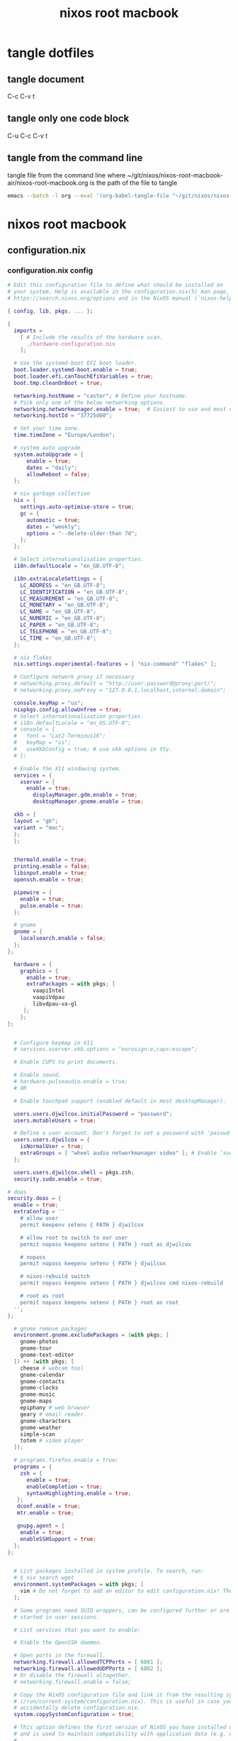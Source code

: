 #+TITLE: nixos root macbook
#+STARTUP: content
#+STARTUP: overview hideblocks
#+OPTIONS: num:nil author:nil
#+PROPERTY: header-args :mkdirp yes
* tangle dotfiles
** tangle document

C-c C-v t

** tangle only one code block

C-u C-c C-v t

** tangle from the command line

tangle file from the command line
where ~/git/nixos/nixos-root-macbook-air/nixos-root-macbook.org is the path of the file to tangle

#+begin_src sh
emacs --batch -l org --eval '(org-babel-tangle-file "~/git/nixos/nixos-root-macbook-air/nixos-root-macbook.org")'
#+end_src

* nixos root macbook
** configuration.nix
*** configuration.nix config

#+NAME: configuration.nix
#+BEGIN_SRC nix
# Edit this configuration file to define what should be installed on
# your system. Help is available in the configuration.nix(5) man page, on
# https://search.nixos.org/options and in the NixOS manual (`nixos-help`).

{ config, lib, pkgs, ... }:

{
  imports =
    [ # Include the results of the hardware scan.
      ./hardware-configuration.nix
    ];

  # Use the systemd-boot EFI boot loader.
  boot.loader.systemd-boot.enable = true;
  boot.loader.efi.canTouchEfiVariables = true;
  boot.tmp.cleanOnBoot = true;

  networking.hostName = "castor"; # Define your hostname.
  # Pick only one of the below networking options.
  networking.networkmanager.enable = true;  # Easiest to use and most distros use this by default.
  networking.hostId = "37725d60";

  # Set your time zone.
  time.timeZone = "Europe/London";

  # system auto upgrade
  system.autoUpgrade = {
      enable = true;
      dates = "daily";
      allowReboot = false;
  };

  # nix garbage collection
  nix = {
    settings.auto-optimise-store = true;
    gc = {
      automatic = true;
      dates = "weekly";
      options = "--delete-older-than 7d";
    };
  };

  # Select internationalisation properties.
  i18n.defaultLocale = "en_GB.UTF-8";

  i18n.extraLocaleSettings = {
    LC_ADDRESS = "en_GB.UTF-8";
    LC_IDENTIFICATION = "en_GB.UTF-8";
    LC_MEASUREMENT = "en_GB.UTF-8";
    LC_MONETARY = "en_GB.UTF-8";
    LC_NAME = "en_GB.UTF-8";
    LC_NUMERIC = "en_GB.UTF-8";
    LC_PAPER = "en_GB.UTF-8";
    LC_TELEPHONE = "en_GB.UTF-8";
    LC_TIME = "en_GB.UTF-8";
  };

  # nix flakes
  nix.settings.experimental-features = [ "nix-command" "flakes" ];

  # Configure network proxy if necessary
  # networking.proxy.default = "http://user:password@proxy:port/";
  # networking.proxy.noProxy = "127.0.0.1,localhost,internal.domain";

  console.keyMap = "us";
  nixpkgs.config.allowUnfree = true;
  # Select internationalisation properties.
  # i18n.defaultLocale = "en_US.UTF-8";
  # console = {
  #   font = "Lat2-Terminus16";
  #   keyMap = "us";
  #   useXkbConfig = true; # use xkb.options in tty.
  # };

  # Enable the X11 windowing system.
  services = {
    xserver = {
      enable = true;
        displayManager.gdm.enable = true;
        desktopManager.gnome.enable = true;

  xkb = {
  layout = "gb";
  variant = "mac";
  };
  };


  thermald.enable = true;
  printing.enable = false;
  libinput.enable = true;
  openssh.enable = true;

  pipewire = {
    enable = true;
    pulse.enable = true;
  };

  # gnome
  gnome = {
    localsearch.enable = false;
  };
};

  hardware = {
    graphics = {
      enable = true;
      extraPackages = with pkgs; [
        vaapiIntel
        vaapiVdpau
        libvdpau-va-gl
     ];
    };
};
  

  # Configure keymap in X11
  # services.xserver.xkb.options = "eurosign:e,caps:escape";

  # Enable CUPS to print documents.

  # Enable sound.
  # hardware.pulseaudio.enable = true;
  # OR

  # Enable touchpad support (enabled default in most desktopManager).

  users.users.djwilcox.initialPassword = "password";
  users.mutableUsers = true;

  # Define a user account. Don't forget to set a password with ‘passwd’.
  users.users.djwilcox = {
    isNormalUser = true;
    extraGroups = [ "wheel audio networkmanager video" ]; # Enable ‘sudo’ for the user.
  };

  users.users.djwilcox.shell = pkgs.zsh;
  security.sudo.enable = true;

# doas
security.doas = {
  enable = true;
  extraConfig = ''
    # allow user
    permit keepenv setenv { PATH } djwilcox
    
    # allow root to switch to our user
    permit nopass keepenv setenv { PATH } root as djwilcox

    # nopass
    permit nopass keepenv setenv { PATH } djwilcox

    # nixos-rebuild switch
    permit nopass keepenv setenv { PATH } djwilcox cmd nixos-rebuild
    
    # root as root
    permit nopass keepenv setenv { PATH } root as root
  '';
};

  # gnome remove packages
  environment.gnome.excludePackages = (with pkgs; [
    gnome-photos
    gnome-tour
    gnome-text-editor
  ]) ++ (with pkgs; [
    cheese # webcam tool
    gnome-calendar
    gnome-contacts
    gnome-clocks
    gnome-music
    gnome-maps
    epiphany # web browser
    geary # email reader
    gnome-characters
    gnome-weather
    simple-scan
    totem # video player
  ]);

  # programs.firefox.enable = true;
  programs = {
    zsh = {
      enable = true;
      enableCompletion = true;
      syntaxHighlighting.enable = true;
   };
   dconf.enable = true;
   mtr.enable = true;

   gnupg.agent = {
    enable = true;
    enableSSHSupport = true;
  };
};


  # List packages installed in system profile. To search, run:
  # $ nix search wget
  environment.systemPackages = with pkgs; [
    vim # Do not forget to add an editor to edit configuration.nix! The Nano editor is also installed by default.
  ];

  # Some programs need SUID wrappers, can be configured further or are
  # started in user sessions.

  # List services that you want to enable:

  # Enable the OpenSSH daemon.

  # Open ports in the firewall.
  networking.firewall.allowedTCPPorts = [ 6881 ];
  networking.firewall.allowedUDPPorts = [ 6882 ];
  # Or disable the firewall altogether.
  # networking.firewall.enable = false;

  # Copy the NixOS configuration file and link it from the resulting system
  # (/run/current-system/configuration.nix). This is useful in case you
  # accidentally delete configuration.nix.
  system.copySystemConfiguration = true;

  # This option defines the first version of NixOS you have installed on this particular machine,
  # and is used to maintain compatibility with application data (e.g. databases) created on older NixOS versions.
  #
  # Most users should NEVER change this value after the initial install, for any reason,
  # even if you've upgraded your system to a new NixOS release.
  #
  # This value does NOT affect the Nixpkgs version your packages and OS are pulled from,
  # so changing it will NOT upgrade your system - see https://nixos.org/manual/nixos/stable/#sec-upgrading for how
  # to actually do that.
  #
  # This value being lower than the current NixOS release does NOT mean your system is
  # out of date, out of support, or vulnerable.
  #
  # Do NOT change this value unless you have manually inspected all the changes it would make to your configuration,
  # and migrated your data accordingly.
  #
  # For more information, see `man configuration.nix` or https://nixos.org/manual/nixos/stable/options#opt-system.stateVersion .
  system.stateVersion = "25.05"; # Did you read the comment?

}

#+END_SRC

*** configuration.nix tangle
:PROPERTIES:
:ORDERED:  t
:END:

+ root dir

#+NAME: configuration.nix-root-dir
#+BEGIN_SRC nix :noweb yes :tangle "/sudo::/etc/nixos/configuration.nix"
<<configuration.nix>>
#+END_SRC
  
+ current dir

#+NAME: configuration.nix-current-dir
#+BEGIN_SRC nix :noweb yes :tangle "etc/nixos/configuration.nix"
<<configuration.nix>>
<<doas>>
#+END_SRC

** hardware-configuration.nix
*** hardware-configuration.nix config

#+NAME: hardware-configuration.nix
#+BEGIN_SRC nix
# Do not modify this file!  It was generated by ‘nixos-generate-config’
# and may be overwritten by future invocations.  Please make changes
# to /etc/nixos/configuration.nix instead.
{ config, lib, pkgs, modulesPath, ... }:

{
  imports =
    [ (modulesPath + "/installer/scan/not-detected.nix")
    ];

  boot.initrd.availableKernelModules = [ "uhci_hcd" "ehci_pci" "ahci" "usbhid" "usb_storage" "sd_mod" ];
  boot.initrd.kernelModules = [ "dm-snapshot" "cryptd" ];
  boot.initrd.luks.devices."cryptroot".device = "/dev/disk/by-label/NIXOS_LUKS";
  boot.kernelModules = [ "kvm-intel" "wl" ];
  boot.extraModulePackages = [ config.boot.kernelPackages.broadcom_sta ];

  fileSystems."/" =
    { device = "/dev/disk/by-label/NIXOS_ROOT";
      fsType = "ext4";
    };

  fileSystems."/boot" =
    { device = "/dev/disk/by-label/NIXOS_BOOT";
      fsType = "vfat";
      options = [ "fmask=0077" "dmask=0077" ];
    };

  swapDevices =
    [ { device = "/dev/disk/by-label/NIXOS_SWAP"; }
    ];

  # Enables DHCP on each ethernet and wireless interface. In case of scripted networking
  # (the default) this is the recommended approach. When using systemd-networkd it's
  # still possible to use this option, but it's recommended to use it in conjunction
  # with explicit per-interface declarations with `networking.interfaces.<interface>.useDHCP`.
  networking.useDHCP = lib.mkDefault true;
  # networking.interfaces.enp0s29f7u1u1.useDHCP = lib.mkDefault true;
  # networking.interfaces.wlp2s0b1.useDHCP = lib.mkDefault true;

  nixpkgs.hostPlatform = lib.mkDefault "x86_64-linux";
  hardware.enableAllFirmware = true;
  hardware.cpu.intel.updateMicrocode = lib.mkDefault config.hardware.enableRedistributableFirmware;
}
#+END_SRC

*** hardware-configuration.nix tangle
:PROPERTIES:
:ORDERED:  t
:END:

+ root dir

#+NAME: hardware-configuration.nix-root-dir
#+BEGIN_SRC nix :noweb yes :tangle "/sudo::/etc/nixos/hardware-configuration.nix"
<<hardware-configuration.nix>>
#+END_SRC
  
+ current dir

#+NAME: hardware-configuration.nix-current-dir
#+BEGIN_SRC nix :noweb yes :tangle "etc/nixos/hardware-configuration.nix"
<<hardware-configuration.nix>>
#+END_SRC
